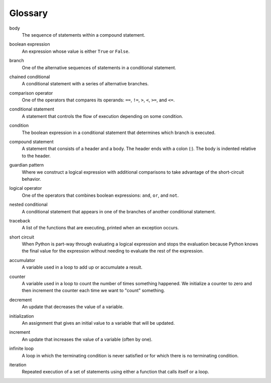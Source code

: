 Glossary
--------

.. index:: body

body
   The sequence of statements within a compound statement.

.. index:: boolean expression, expression;boolean

boolean expression
   An expression whose value is either ``True`` or ``False``.

.. index:: branch

branch
   One of the alternative sequences of statements in a conditional
   statement.

.. index:: chained conditional, conditional;chained 

chained conditional
   A conditional statement with a series of alternative branches.

.. index:: comparison operator

comparison operator
   One of the operators that compares its operands: ``==``, ``!=``,
   ``>``, ``<``, ``>=``, and ``<=``.

.. index:: conditional statement

conditional statement
   A statement that controls the flow of execution depending on some
   condition.

.. index:: condition

condition
   The boolean expression in a conditional statement that determines
   which branch is executed.

.. index:: compound statement

compound statement
   A statement that consists of a header and a body. The header ends
   with a colon (:). The body is indented relative to the header.

.. index:: guardian pattern, pattern;guardian

guardian pattern
   Where we construct a logical expression with additional comparisons
   to take advantage of the short-circuit behavior.

.. index:: logical operator

logical operator
   One of the operators that combines boolean expressions: ``and``,
   ``or``, and ``not``.

.. index:: nested conditional, conditional;nested

nested conditional
   A conditional statement that appears in one of the branches of
   another conditional statement.

.. index:: traceback

traceback
   A list of the functions that are executing, printed when an exception
   occurs.

.. index:: short circuit

short circuit
   When Python is part-way through evaluating a logical expression and
   stops the evaluation because Python knows the final value for the
   expression without needing to evaluate the rest of the expression.

.. index:: accumulator

accumulator
   A variable used in a loop to add up or accumulate a result.

.. index:: counter

counter
   A variable used in a loop to count the number of times something
   happened. We initialize a counter to zero and then increment the
   counter each time we want to "count" something.

.. index:: decrement

decrement
   An update that decreases the value of a variable.

.. index:: initialization

initialization
   An assignment that gives an initial value to a variable that will be
   updated.

.. index:: increment

increment
   An update that increases the value of a variable (often by one).

.. index:: infinite loop

infinite loop
   A loop in which the terminating condition is never satisfied or for
   which there is no terminating condition.

.. index:: iteration

iteration
   Repeated execution of a set of statements using either a function
   that calls itself or a loop.
